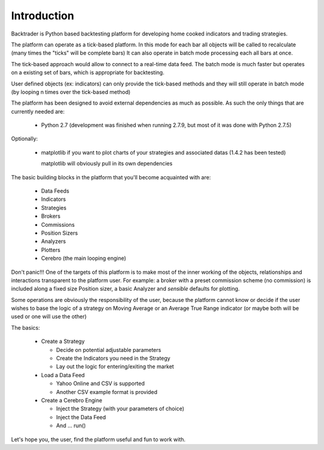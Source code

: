 Introduction
============

Backtrader is Python based backtesting platform for developing home cooked indicators and trading strategies.

The platform can operate as a tick-based platform. In this mode for each bar all
objects will be called to recalculate (many times the "ticks" will be complete
bars) It can also operate in batch mode processing each all bars at once.

The tick-based approach would allow to connect to a real-time data feed. The
batch mode is much faster but operates on a existing set of bars, which is
appropriate for backtesting.

User defined objects (ex: indicators) can only provide the tick-based methods
and they will still operate in batch mode (by looping n times over the
tick-based method)

The platform has been designed to avoid external dependencies as much as
possible. As such the only things that are currently needed are:

  * Python 2.7 (development was finished when running 2.7.9, but most of it was
    done with Python 2.7.5)

Optionally:

  * matplotlib if you want to plot charts of your strategies and associated
    datas (1.4.2 has been tested)

    matplotlib will obviously pull in its own dependencies

The basic building blocks in the platform that you'll become acquainted with
are:

  * Data Feeds
  * Indicators
  * Strategies
  * Brokers
  * Commissions
  * Position Sizers
  * Analyzers
  * Plotters
  * Cerebro (the main looping engine)

Don't panic!!! One of the targets of this platform is to make most of the inner
working of the objects, relationships and interactions transparent to the
platform user. For example: a broker with a preset commission scheme (no
commission) is included along a fixed size Position sizer, a basic Analyzer and
*sensible* defaults for plotting.

Some operations are obviously the responsibility of the user, because the
platform cannot know or decide if the user wishes to base the logic of a
strategy on Moving Average or an Average True Range indicator (or maybe both
will be used or one will use the other)

The basics:

  * Create a Strategy

    - Decide on potential adjustable parameters
    - Create the Indicators you need in the Strategy
    - Lay out the logic for entering/exiting the market

  * Load a Data Feed

    - Yahoo Online and CSV is supported
    - Another CSV example format is provided

  * Create a Cerebro Engine

    - Inject the Strategy (with your parameters of choice)
    - Inject the Data Feed
    - And ... run()

Let's hope you, the user, find the platform useful and fun to work with.
